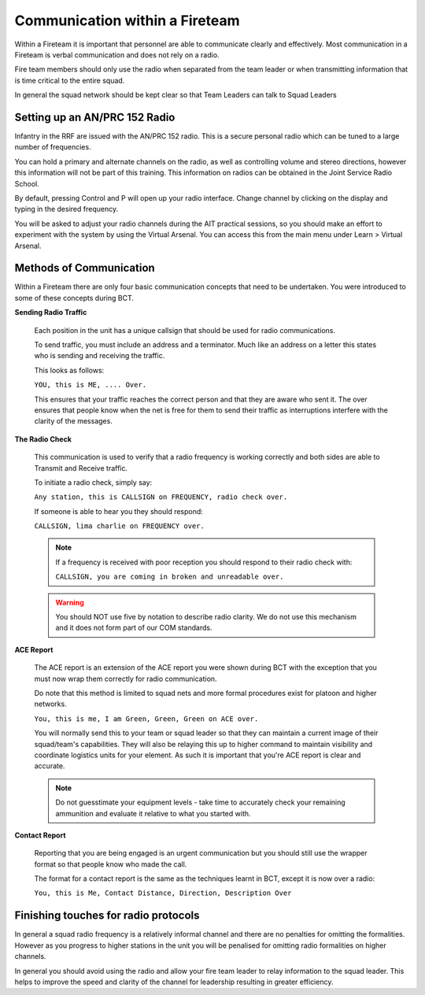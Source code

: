 Communication within a Fireteam
================================

Within a Fireteam it is important that personnel are able to communicate clearly and effectively. Most communication in a Fireteam is verbal communication and does not rely on a radio.

Fire team members should only use the radio when separated from the team leader or when transmitting information that is time critical to the entire squad.

In general the squad network should be kept clear so that Team Leaders can talk to Squad Leaders

Setting up an AN/PRC 152 Radio
-------------------------------

Infantry in the RRF are issued with the AN/PRC 152 radio. This is a secure personal radio which can be tuned to a large number of frequencies.

You can hold a primary and alternate channels on the radio, as well as controlling volume and stereo directions, however this information will not be part of this training. This information on radios can be obtained in the Joint Service Radio School.

By default, pressing Control and P will open up your radio interface. Change channel by clicking on the display and typing in the desired frequency.

You will be asked to adjust your radio channels during the AIT practical sessions, so you should make an effort to experiment with the system by using the Virtual Arsenal. You can access this from the main menu under Learn \> Virtual Arsenal.

Methods of Communication
-------------------------

Within a Fireteam there are only four basic communication concepts that need to be undertaken. You were introduced to some of these concepts during BCT.

**Sending Radio Traffic**

  Each position in the unit has a unique callsign that should be used for radio communications.

  To send traffic, you must include an address and a terminator. Much like an address on a letter this states who is sending and receiving the traffic.

  This looks as follows:

  ``YOU, this is ME, .... Over.``

  This ensures that your traffic reaches the correct person and that they are aware who sent it. The over ensures that people know when the net is free for them to send their traffic as interruptions interfere with the clarity of the messages.

**The Radio Check**

  This communication is used to verify that a radio frequency is working correctly and both sides are able to Transmit and Receive traffic.

  To initiate a radio check, simply say:

  ``Any station, this is CALLSIGN on FREQUENCY, radio check over.``

  If someone is able to hear you they should respond:

  ``CALLSIGN, lima charlie on FREQUENCY over.``

  .. note::

    If a frequency is received with poor reception you should respond to their radio check with:

    ``CALLSIGN, you are coming in broken and unreadable over.``

  .. warning::

    You should NOT use five by notation to describe radio clarity. We do not use this mechanism and it does not form part of our COM standards.

**ACE Report**

  The ACE report is an extension of the ACE report you were shown during BCT with the exception that you must now wrap them correctly for radio communication.

  Do note that this method is limited to squad nets and more formal procedures exist for platoon and higher networks.

  ``You, this is me, I am Green, Green, Green on ACE over.``

  You will normally send this to your team or squad leader so that they can maintain a current image of their squad/team's capabilities. They will also be relaying this up to higher command to maintain visibility and coordinate logistics units for your element. As such it is important that you're ACE report is clear and accurate.

  .. note::

      Do not guesstimate your equipment levels - take time to accurately check your remaining ammunition and evaluate it relative to what you started with.

**Contact Report**

  Reporting that you are being engaged is an urgent communication but you should still use the wrapper format so that people know who made the call.

  The format for a contact report is the same as the techniques learnt in BCT, except it is now over a radio:

  ``You, this is Me, Contact Distance, Direction, Description Over``

Finishing touches for radio protocols
--------------------------------------

In general a squad radio frequency is a relatively informal channel and there are no penalties for omitting the formalities. However as you progress to higher stations in the unit you will be penalised for omitting radio formalities on higher channels.

In general you should avoid using the radio and allow your fire team leader to relay information to the squad leader. This helps to improve the speed and clarity of the channel for leadership resulting in greater efficiency.

